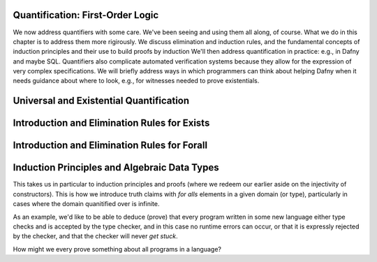 Quantification: First-Order Logic
=================================

We now address quantifiers with some care.  We've been seeing and
using them all along, of course. What we do in this chapter is to
address them more rigirously. We discuss elimination and induction
rules, and the fundamental concepts of induction principles and their
use to build proofs by induction We'll then address quantification in
practice: e.g., in Dafny and maybe SQL. Quantifiers also complicate
automated verification systems because they allow for the expression
of very complex specifications. We will briefly address ways in which
programmers can think about helping Dafny when it needs guidance about
where to look, e.g., for witnesses needed to prove existentials.

Universal and Existential Quantification
========================================

Introduction and Elimination Rules for Exists
=============================================

Introduction and Elimination Rules for Forall
=============================================

Induction Principles and Algebraic Data Types
=============================================

This takes us in particular to induction principles and proofs (where
we redeem our earlier aside on the injectivity of constructors). This
is how we introduce truth claims with *for alls* elements in a given
domain (or type), particularly in cases where the domain quanitified
over is infinite.

As an example, we'd like to be able to deduce (prove) that every
program written in some new language either type checks and is
accepted by the type checker, and in this case no runtime errors can
occur, or that it is expressly rejected by the checker, and that the
checker will never *get stuck*.

How might we every prove something about all programs in a language?

